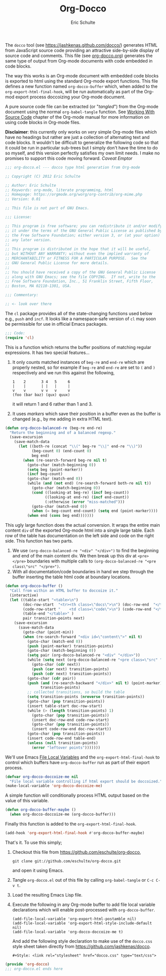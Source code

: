 # Created 2021-06-15 Tue 18:25
#+TITLE: Org-Docco
#+AUTHOR: Eric Schulte
#+style: <link rel="stylesheet" href="docco.css" type="text/css">
#+property: tangle yes

The =docco= tool (see https://jashkenas.github.com/docco/) generates
HTML from JavaScript source code providing an attractive side-by-side
display of source code and comments.  This file (see [[https://orgmode.org/cgit.cgi/org-mode.git/plain/contrib/scripts/org-docco.org][org-docco.org]])
generates the same type of output from Org-mode documents with code
embedded in code blocks.

The way this works is an Org-mode document with embedded code blocks
is exported to html using the standard Org-mode export functions.
This file defines a new function named =org-docco-buffer= which, when
added to the =org-export-html-final-hook=, will be run automatically
as part of the Org-mod export process doccoizing your Org-mode
document.

A pure source code file can be extracted (or "/tangled/") from the
Org-mode document using the normal =org-babel-tangle= function.  See
[[https://orgmode.org/manual/Working-With-Source-Code.html][Working With Source Code]] chapter of the Org-mode manual for more
information on using code blocks in Org-mode files.

*Disclaimer*: this currently only works on /very/ simple Org-mode
files which have no headings but rather are just a collection of
alternating text and code blocks.  It wouldn't be difficult to
generalize the following code so that it could be run in particular
sub-trees but I simply don't have the time to do so myself, and this
version perfectly satisfies my own limit needs.  I make no promises to
support this code moving forward.  /Caveat Emptor/

#+begin_src emacs-lisp :padline no
;;; org-docco.el --- docco type html generation from Org-mode

;; Copyright (C) 2012 Eric Schulte

;; Author: Eric Schulte
;; Keywords: org-mode, literate programming, html
;; Homepage: https://orgmode.org/worg/org-contrib/org-mime.php
;; Version: 0.01

;; This file is not part of GNU Emacs.

;;; License:

;; This program is free software; you can redistribute it and/or modify
;; it under the terms of the GNU General Public License as published by
;; the Free Software Foundation; either version 3, or (at your option)
;; any later version.
;;
;; This program is distributed in the hope that it will be useful,
;; but WITHOUT ANY WARRANTY; without even the implied warranty of
;; MERCHANTABILITY or FITNESS FOR A PARTICULAR PURPOSE.  See the
;; GNU General Public License for more details.
;;
;; You should have received a copy of the GNU General Public License
;; along with GNU Emacs; see the file COPYING.  If not, write to the
;; Free Software Foundation, Inc., 51 Franklin Street, Fifth Floor,
;; Boston, MA 02110-1301, USA.

;;; Commentary:

;; <- look over there
#+end_src

The =cl= package provides all of the state-changing functions used
below e.g., =push= and =incf=.  It looks like a namespace-safe version
of =cl= may soon be permissible for use in official Emacs packages.
#+begin_src emacs-lisp
;;; Code:
(require 'cl)
#+end_src

This is a function which returns the buffer positions of matching
regular expressions.  It has two special features...
1. It only counts matched instances of =beg-re= and =end-re= which are
   properly nested, so for example if =beg-re= and =end-re= are set to
   =(= and =)= respectively and we run this against the following,
   : 1    2       3 4   5     6
   : |    |       | |   |     |
   : v    v       v v   v     v
   : (foo (bar baz) (qux) quux)

   it will return 1 and 6 rather than 1 and 3.
2. It uses [[www.gnu.org/s/emacs/manual/html_node/elisp/Markers.html][markers]] which save their position in a buffer even as the
   buffer is changed (e.g., by me adding in extra HTML text).
#+begin_src emacs-lisp
(defun org-docco-balanced-re (beg-re end-re)
  "Return the beginning and of a balanced regexp."
  (save-excursion
    (save-match-data
      (let ((both-re (concat "\\(" beg-re "\\|" end-re "\\)"))
            (beg-count 0) (end-count 0)
            beg end)
        (when (re-search-forward beg-re nil t)
          (goto-char (match-beginning 0))
          (setq beg (point-marker))
          (incf beg-count)
          (goto-char (match-end 0))
          (while (and (not end) (re-search-forward both-re nil t))
            (goto-char (match-beginning 0))
            (cond ((looking-at beg-re) (incf beg-count))
                  ((looking-at end-re) (incf end-count))
                  (:otherwise (error "miss-matched")))
            (goto-char (match-end 0))
            (when (= beg-count end-count) (setq end (point-marker))))
          (when end (cons beg end)))))))
#+end_src

This ugly large function does the actual conversion.  It wraps the
entire main content =div= of the exported Org-mode html into a single
large table.  Each row of the table has documentation on the left side
and code on the right side.  This function has two parts.
1. We use =(org-docco-balanced-re "<div" "</div>")= to find the
   beginning and end of the main content div.  We then break up this
   div at =<pre></pre>= boundaries with multiple calls to
   =(org-docco-balanced-re "<pre class\"src" "</pre>")=.
2. With all documentation/code boundaries in hand we step through the
   buffer inserting the table html code at boundary locations.
#+begin_src emacs-lisp
(defun org-docco-buffer ()
  "Call from within an HTML buffer to doccoize it."
  (interactive)
  (let ((table-start "<table>\n")
        (doc-row-start  "<tr><th class=\"docs\">\n") (doc-row-end  "</th>\n")
        (code-row-start "    <td class=\"code\">\n") (code-row-end "</td></tr>\n")
        (table-end "</table>" )
        pair transition-points next)
    (save-excursion
      (save-match-data
        (goto-char (point-min))
        (when (re-search-forward "<div id=\"content\">" nil t)
          (goto-char (match-end 0))
          (push (point-marker) transition-points)
          (goto-char (match-beginning 0))
          (setq pair (org-docco-balanced-re "<div" "</div>"))
          (while (setq next (org-docco-balanced-re "<pre class=\"src" "</pre>"))
            (goto-char (cdr next))
            (push (car next) transition-points)
            (push (cdr next) transition-points))
          (goto-char (cdr pair))
          (push (and (re-search-backward "</div>" nil t) (point-marker))
                transition-points)
          ;; collected transitions, so build the table
          (setq transition-points (nreverse transition-points))
          (goto-char (pop transition-points))
          (insert table-start doc-row-start)
          (while (> (length transition-points) 1)
            (goto-char (pop transition-points))
            (insert doc-row-end code-row-start)
            (goto-char (pop transition-points))
            (insert code-row-end doc-row-start))
          (goto-char (pop transition-points))
          (insert code-row-end table-end)
          (unless (null transition-points)
            (error "leftover points")))))))
#+end_src

We'll use Emacs [[https://www.gnu.org/software/emacs/manual/html_node/emacs/Specifying-File-Variables.html][File Local Variables]] and the
=org-export-html-final-hook= to control which buffers have
=org-docco-buffer= run as part of their export process.
#+begin_src emacs-lisp
  (defvar org-docco-doccoize-me nil
    "File local variable controlling if html export should be doccoized.")
  (make-local-variable 'org-docco-doccoize-me)
#+end_src

A simple function will conditionally process HTML output based on the
value of this variable.
#+begin_src emacs-lisp
  (defun org-docco-buffer-maybe ()
    (when org-docco-doccoize-me (org-docco-buffer)))
#+end_src

Finally this function is added to the =org-export-html-final-hook=.
#+begin_src emacs-lisp
  (add-hook 'org-export-html-final-hook #'org-docco-buffer-maybe)
#+end_src

That's it.  To use this simply;
1. Checkout this file from https://github.com/eschulte/org-docco,
   : git clone git://github.com/eschulte/org-docco.git

   and open it using Emacs.
2. Tangle =org-docco.el= out of this file by calling
   =org-babel-tangle= or =C-c C-v t=.
3. Load the resulting Emacs Lisp file.
4. Execute the following in any Org-mode buffer to add file local
   variable declarations which will enable post-processed with
   =org-docco-buffer=.
   : (add-file-local-variable 'org-export-html-postamble nil)
   : (add-file-local-variable 'org-export-html-style-include-default nil)
   : (add-file-local-variable 'org-docco-doccoize-me t)

   And add the following style declaration to make use of the
   =docco.css= style sheet taken directly from
   https://github.com/jashkenas/docco.
   : #+Style: <link rel="stylesheet" href="docco.css" type="text/css">

#+begin_src emacs-lisp
(provide 'org-docco)
;;; org-docco.el ends here
#+end_src
